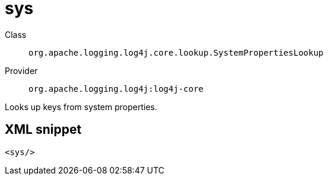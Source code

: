 ////
Licensed to the Apache Software Foundation (ASF) under one or more
contributor license agreements. See the NOTICE file distributed with
this work for additional information regarding copyright ownership.
The ASF licenses this file to You under the Apache License, Version 2.0
(the "License"); you may not use this file except in compliance with
the License. You may obtain a copy of the License at

    https://www.apache.org/licenses/LICENSE-2.0

Unless required by applicable law or agreed to in writing, software
distributed under the License is distributed on an "AS IS" BASIS,
WITHOUT WARRANTIES OR CONDITIONS OF ANY KIND, either express or implied.
See the License for the specific language governing permissions and
limitations under the License.
////
[#org_apache_logging_log4j_core_lookup_SystemPropertiesLookup]
= sys

Class:: `org.apache.logging.log4j.core.lookup.SystemPropertiesLookup`
Provider:: `org.apache.logging.log4j:log4j-core`

Looks up keys from system properties.

[#org_apache_logging_log4j_core_lookup_SystemPropertiesLookup-XML-snippet]
== XML snippet
[source, xml]
----
<sys/>
----
